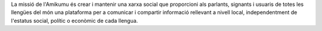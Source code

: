 La missió de l'Amikumu és crear i mantenir una xarxa social que proporcioni als parlants, signants i usuaris de totes les llengües del món una plataforma per a comunicar i compartir informació rellevant a nivell local, independentment de l'estatus social, polític o econòmic de cada llengua.
